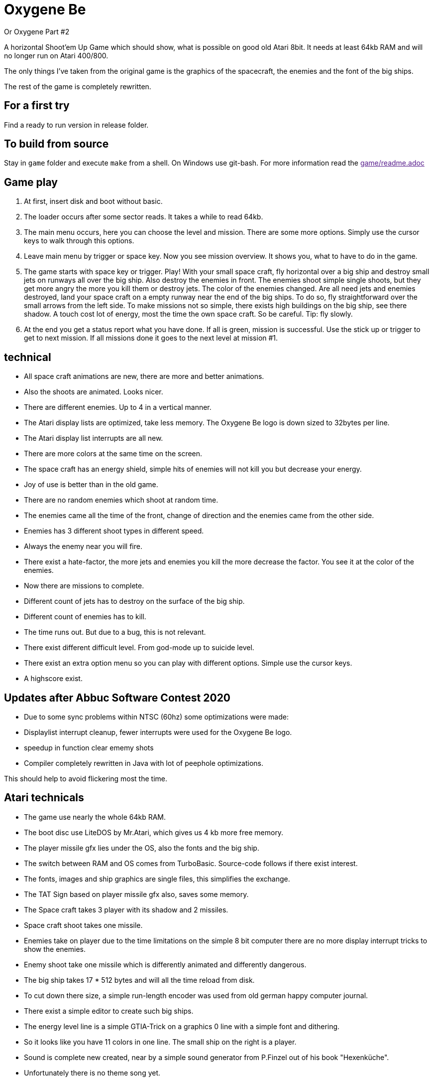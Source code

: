 = Oxygene Be

Or Oxygene Part #2

A horizontal Shoot'em Up Game which should show, what is possible on good old Atari 8bit.
It needs at least 64kb RAM and will no longer run on Atari 400/800.

The only things I've taken from the original game is the graphics of
the spacecraft, the enemies and the font of the big ships.

The rest of the game is completely rewritten.

== For a first try

Find a ready to run version in release folder.

== To build from source

Stay in `game` folder and execute `make` from a shell. On Windows use git-bash.
For more information read the link:[game/readme.adoc]


== Game play

1. At first, insert disk and boot without basic.
2. The loader occurs after some sector reads. It takes a while to read 64kb.
3. The main menu occurs, here you can choose the level and mission.
   There are some more options. Simply use the cursor keys to walk through this options.
4. Leave main menu by trigger or space key.
   Now you see mission overview. It shows you, what to have to do in the game.
5. The game starts with space key or trigger. Play!
   With your small space craft, fly horizontal over a big ship and destroy small jets on
   runways all over the big ship. Also destroy the enemies in front.
   The enemies shoot simple single shoots, but they get more angry the more you
   kill them or destroy jets. The color of the enemies changed.
   Are all need jets and enemies destroyed, land your space craft on a empty runway near
   the end of the big ships. To do so, fly straightforward over the small arrows from
   the left side.
   To make missions not so simple, there exists high buildings on the big ship, see there
   shadow. A touch cost lot of energy, most the time the own space craft.
   So be careful. Tip: fly slowly.
6. At the end you get a status report what you have done.
   If all is green, mission is successful.
   Use the stick up or trigger to get to next mission. If all missions done
   it goes to the next level at mission #1.

== technical

* All space craft animations are new, there are more and better animations.
* Also the shoots are animated. Looks nicer.
* There are different enemies. Up to 4 in a vertical manner.
* The Atari display lists are optimized, take less memory. The Oxygene Be logo is down sized to 32bytes per line.
* The Atari display list interrupts are all new.
* There are more colors at the same time on the screen.
* The space craft has an energy shield, simple hits of enemies will not kill you but decrease your energy.
* Joy of use is better than in the old game.
* There are no random enemies which shoot at random time.
* The enemies came all the time of the front, change of direction and the enemies came from the other side.
* Enemies has 3 different shoot types in different speed.
* Always the enemy near you will fire.
* There exist a hate-factor, the more jets and enemies you kill the more decrease the factor.
  You see it at the color of the enemies.
* Now there are missions to complete.
* Different count of jets has to destroy on the surface of the big ship.
* Different count of enemies has to kill.
* The time runs out. But due to a bug, this is not relevant.
* There exist different difficult level. From god-mode up to suicide level.
* There exist an extra option menu so you can play with different options. Simple use the cursor keys.
* A highscore exist.

== Updates after Abbuc Software Contest 2020

* Due to some sync problems within NTSC (60hz) some optimizations were made:
  * Displaylist interrupt cleanup, fewer interrupts were used for the Oxygene Be logo.
  * speedup in function clear ememy shots
  * Compiler completely rewritten in Java with lot of peephole optimizations.

This should help to avoid flickering most the time.
    
== Atari technicals
* The game use nearly the whole 64kb RAM.
* The boot disc use LiteDOS by Mr.Atari, which gives us 4 kb more free memory.
* The player missile gfx lies under the OS, also the fonts and the big ship.
* The switch between RAM and OS comes from TurboBasic. Source-code follows if there exist interest.
* The fonts, images and ship graphics are single files, this simplifies the exchange.
* The TAT Sign based on player missile gfx also, saves some memory.
* The Space craft takes 3 player with its shadow and 2 missiles.
* Space craft shoot takes one missile.
* Enemies take on player due to the time limitations on the simple 8 bit computer there are no
  more display interrupt tricks to show the enemies.
* Enemy shoot take one missile which is differently animated and differently dangerous.
* The big ship takes 17 * 512 bytes and will all the time reload from disk.
* To cut down there size, a simple run-length encoder was used from old german happy computer journal.
* There exist a simple editor to create such big ships.
* The energy level line is a simple GTIA-Trick on a graphics 0 line with a simple font and dithering.
* So it looks like you have 11 colors in one line. The small ship on the right is a player.
* Sound is complete new created, near by a simple sound generator from P.Finzel out of
  his book "Hexenküche".
* Unfortunately there is no theme song yet.


== technical at development time

Big things of the game are written in an ALGOL like high language. Due to the fact that Action! was
very expensive in the old days of Atari in the late 80ies I created a simple compiler for my self.
I studied some books about compiler build.
This compiler has to be make work again, I fixed some bugs, simplify a lot of things.

It supports:

* functions/procedures with more than 3 parameters
* works also recursive until 6502 stack overflows
* Supports relative complex math expressions, also with inline function calls.
* Multiply and divisions in a 2-complement are replaced by binary shift.
* Knows if-then-else
* for- while- repeat-until loops
* Ok there exist an overhead to real assembler, but it makes programming so much easier.
* The compiler works perfect with other routines written in assembler together.
* A nice goody, the source build by the compiler runs most the time also
within Atari-(Turbo)-Basic environment,
  because it uses only the Atari floating point zero page registers 212-255.
* The compiler is a single pass compiler. It loads the source from disk/harddisk and translate it to assembler.
  The generated assembler code is near compatible to MAC/65 but full compatible to atasm cross assembler.

It is funny to develop for the Atari 8bit again.
The only really terrible one, the constant lack of memory at 64kb.

December 2020, Lars
